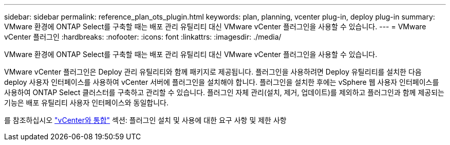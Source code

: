 ---
sidebar: sidebar 
permalink: reference_plan_ots_plugin.html 
keywords: plan, planning, vcenter plug-in, deploy plug-in 
summary: VMware 환경에 ONTAP Select를 구축할 때는 배포 관리 유틸리티 대신 VMware vCenter 플러그인을 사용할 수 있습니다. 
---
= VMware vCenter 플러그인
:hardbreaks:
:nofooter: 
:icons: font
:linkattrs: 
:imagesdir: ./media/


[role="lead"]
VMware 환경에 ONTAP Select를 구축할 때는 배포 관리 유틸리티 대신 VMware vCenter 플러그인을 사용할 수 있습니다.

VMware vCenter 플러그인은 Deploy 관리 유틸리티와 함께 패키지로 제공됩니다. 플러그인을 사용하려면 Deploy 유틸리티를 설치한 다음 deploy 사용자 인터페이스를 사용하여 vCenter 서버에 플러그인을 설치해야 합니다. 플러그인을 설치한 후에는 vSphere 웹 사용자 인터페이스를 사용하여 ONTAP Select 클러스터를 구축하고 관리할 수 있습니다. 플러그인 자체 관리(설치, 제거, 업데이트)를 제외하고 플러그인과 함께 제공되는 기능은 배포 유틸리티 사용자 인터페이스와 동일합니다.

를 참조하십시오 link:concept_vpi_overview.html["vCenter와 통합"] 섹션: 플러그인 설치 및 사용에 대한 요구 사항 및 제한 사항

